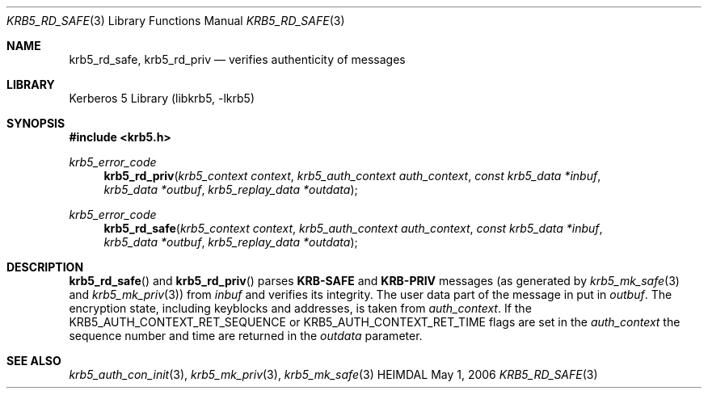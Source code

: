 .\" Copyright (c) 2003 Kungliga Tekniska Högskolan
.\" (Royal Institute of Technology, Stockholm, Sweden).
.\" All rights reserved.
.\"
.\" Redistribution and use in source and binary forms, with or without
.\" modification, are permitted provided that the following conditions
.\" are met:
.\"
.\" 1. Redistributions of source code must retain the above copyright
.\"    notice, this list of conditions and the following disclaimer.
.\"
.\" 2. Redistributions in binary form must reproduce the above copyright
.\"    notice, this list of conditions and the following disclaimer in the
.\"    documentation and/or other materials provided with the distribution.
.\"
.\" 3. Neither the name of the Institute nor the names of its contributors
.\"    may be used to endorse or promote products derived from this software
.\"    without specific prior written permission.
.\"
.\" THIS SOFTWARE IS PROVIDED BY THE INSTITUTE AND CONTRIBUTORS ``AS IS'' AND
.\" ANY EXPRESS OR IMPLIED WARRANTIES, INCLUDING, BUT NOT LIMITED TO, THE
.\" IMPLIED WARRANTIES OF MERCHANTABILITY AND FITNESS FOR A PARTICULAR PURPOSE
.\" ARE DISCLAIMED.  IN NO EVENT SHALL THE INSTITUTE OR CONTRIBUTORS BE LIABLE
.\" FOR ANY DIRECT, INDIRECT, INCIDENTAL, SPECIAL, EXEMPLARY, OR CONSEQUENTIAL
.\" DAMAGES (INCLUDING, BUT NOT LIMITED TO, PROCUREMENT OF SUBSTITUTE GOODS
.\" OR SERVICES; LOSS OF USE, DATA, OR PROFITS; OR BUSINESS INTERRUPTION)
.\" HOWEVER CAUSED AND ON ANY THEORY OF LIABILITY, WHETHER IN CONTRACT, STRICT
.\" LIABILITY, OR TORT (INCLUDING NEGLIGENCE OR OTHERWISE) ARISING IN ANY WAY
.\" OUT OF THE USE OF THIS SOFTWARE, EVEN IF ADVISED OF THE POSSIBILITY OF
.\" SUCH DAMAGE.
.\"
.\" $Id$
.\"
.Dd May  1, 2006
.Dt KRB5_RD_SAFE 3
.Os HEIMDAL
.Sh NAME
.Nm krb5_rd_safe ,
.Nm krb5_rd_priv
.Nd verifies authenticity of messages
.Sh LIBRARY
Kerberos 5 Library (libkrb5, -lkrb5)
.Sh SYNOPSIS
.In krb5.h
.Pp
.Ft krb5_error_code
.Fn krb5_rd_priv "krb5_context context" "krb5_auth_context auth_context" "const krb5_data *inbuf" "krb5_data *outbuf" "krb5_replay_data *outdata"
.Ft krb5_error_code
.Fn krb5_rd_safe "krb5_context context" "krb5_auth_context auth_context" "const krb5_data *inbuf" "krb5_data *outbuf" "krb5_replay_data *outdata"
.Sh DESCRIPTION
.Fn krb5_rd_safe
and
.Fn krb5_rd_priv
parses
.Li KRB-SAFE
and
.Li KRB-PRIV
messages (as generated by
.Xr krb5_mk_safe 3
and
.Xr krb5_mk_priv 3 )
from
.Fa inbuf
and verifies its integrity. The user data part of the message in put
in
.Fa outbuf .
The encryption state, including keyblocks and addresses, is taken from
.Fa auth_context .
If the
.Dv KRB5_AUTH_CONTEXT_RET_SEQUENCE
or
.Dv KRB5_AUTH_CONTEXT_RET_TIME
flags are set in the
.Fa auth_context
the sequence number and time are returned in the
.Fa outdata
parameter.
.Sh SEE ALSO
.Xr krb5_auth_con_init 3 ,
.Xr krb5_mk_priv 3 ,
.Xr krb5_mk_safe 3
